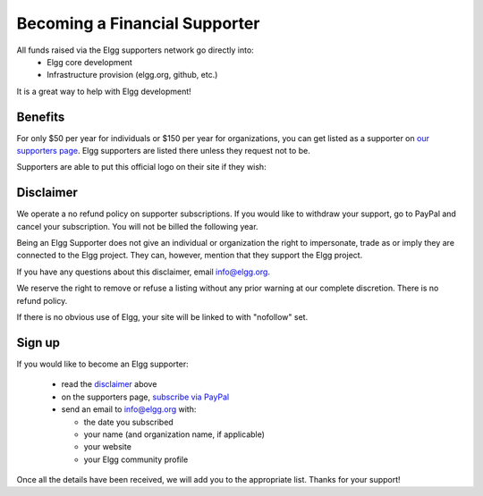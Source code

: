 Becoming a Financial Supporter
==============================

All funds raised via the Elgg supporters network go directly into:
 * Elgg core development
 * Infrastructure provision (elgg.org, github, etc.)

It is a great way to help with Elgg development!

Benefits
--------
For only $50 per year for individuals or $150 per year for organizations,
you can get listed as a supporter on `our supporters page`_.
Elgg supporters are listed there unless they request not to be.

.. _our supporters page: http://elgg.org/supporters.php

Supporters are able to put this official logo on their site if they wish:

.. image:: elgg-supporters.gif
   :alt: Proud supporter of Elgg


Disclaimer
----------
We operate a no refund policy on supporter subscriptions.
If you would like to withdraw your support, go to PayPal and cancel your subscription.
You will not be billed the following year.

Being an Elgg Supporter does not give an individual or organization the right to impersonate,
trade as or imply they are connected to the Elgg project.
They can, however, mention that they support the Elgg project.

If you have any questions about this disclaimer, email info@elgg.org.

We reserve the right to remove or refuse a listing without any prior warning at our complete discretion.
There is no refund policy.

If there is no obvious use of Elgg, your site will be linked to with "nofollow" set.

Sign up
-------
If you would like to become an Elgg supporter:

 * read the disclaimer_ above
 * on the supporters page, `subscribe via PayPal`__
 * send an email to info@elgg.org with:
 
   * the date you subscribed
   * your name (and organization name, if applicable)
   * your website
   * your Elgg community profile
 

__ http://elgg.org/supporter.php

Once all the details have been received, we will add you to the appropriate list. Thanks for your support!
